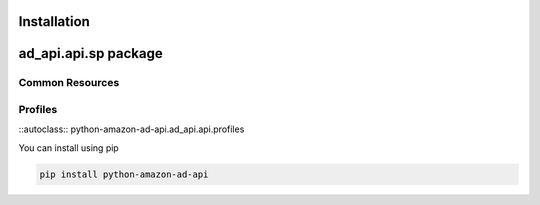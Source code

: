 Installation
============


ad\_api.api.sp package
======================


Common Resources
----------------

Profiles
--------

::autoclass:: python-amazon-ad-api.ad_api.api.profiles



You can install using pip




..  code-block:: bash

    pip install python-amazon-ad-api

